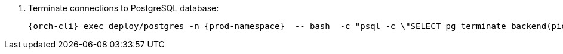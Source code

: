 . Terminate connections to PostgreSQL database:
+
[subs="+quotes,+attributes"]
----
{orch-cli} exec deploy/postgres -n {prod-namespace}  -- bash  -c "psql -c \"SELECT pg_terminate_backend(pid) FROM pg_stat_activity WHERE datname = '${CHE_POSTGRES_DB}'\""
----
